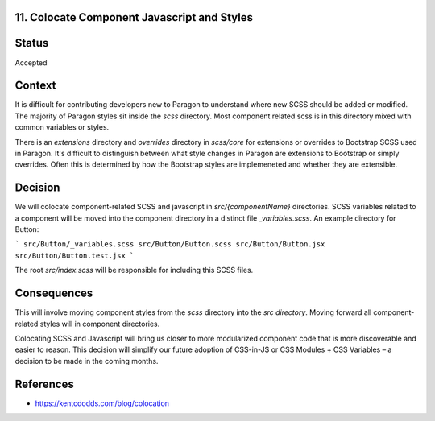 11. Colocate Component Javascript and Styles
--------------------------------------------

Status
------

Accepted

Context
-------

It is difficult for contributing developers new to Paragon to understand where new SCSS should be added or modified. The majority of Paragon styles sit inside the `scss` directory. Most component related scss is in this directory mixed with common variables or styles.

There is an `extensions` directory and `overrides` directory in `scss/core` for extensions or overrides to Bootstrap SCSS used in Paragon. It's difficult to distinguish between what style changes in Paragon are extensions to Bootstrap or simply overrides. Often this is determined by how the Bootstrap styles are implemeneted and whether they are extensible.

Decision
--------

We will colocate component-related SCSS and javascript in `src/{componentName}` directories. SCSS variables related to a component will be moved into the component directory in a distinct file `_variables.scss`. An example directory for Button:

```
src/Button/_variables.scss
src/Button/Button.scss
src/Button/Button.jsx
src/Button/Button.test.jsx
```

The root `src/index.scss` will be responsible for including this SCSS files.


Consequences
------------

This will involve moving component styles from the `scss` directory into the `src directory`. Moving forward all component-related styles will in component directories.

Colocating SCSS and Javascript will bring us closer to more modularized component code that is more discoverable and easier to reason. This decision will simplify our future adoption of CSS-in-JS or CSS Modules + CSS Variables – a decision to be made in the coming months.

References
----------

* https://kentcdodds.com/blog/colocation

